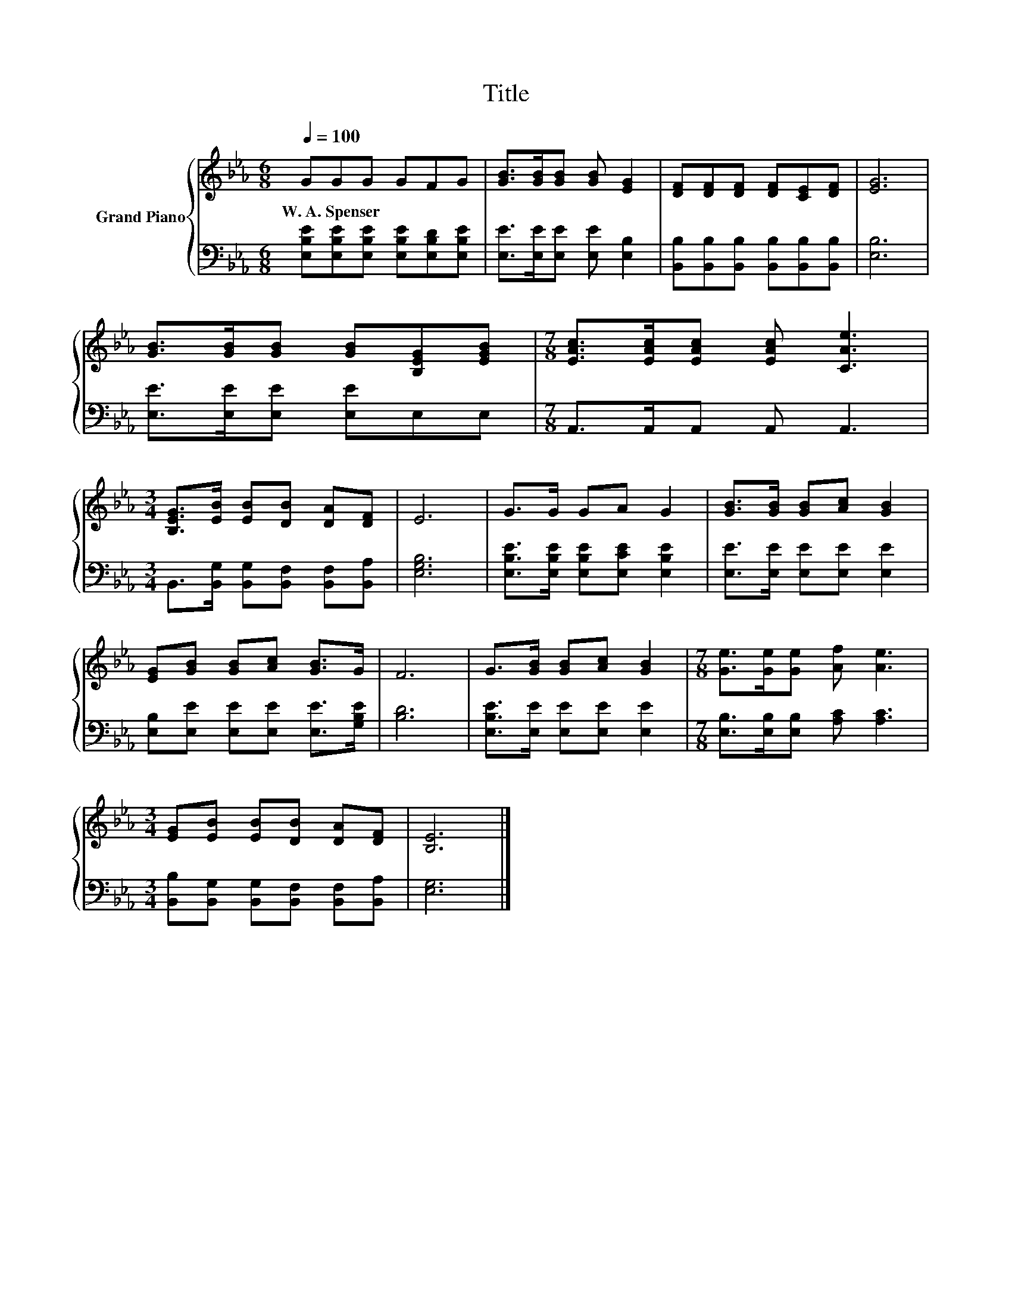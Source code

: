 X:1
T:Title
%%score { 1 | 2 }
L:1/8
Q:1/4=100
M:6/8
K:Eb
V:1 treble nm="Grand Piano"
V:2 bass 
V:1
 GGG GFG | [GB]>[GB][GB] [GB] [EG]2 | [DF][DF][DF] [DF][CE][DF] | [EG]6 | %4
w: W.~A.~Spenser * * * * *||||
 [GB]>[GB][GB] [GB][B,EG][EGB] |[M:7/8] [EAc]>[EAc][EAc] [EAc] [CAe]3 | %6
w: ||
[M:3/4] [B,EG]>[EB] [EB][DB] [DA][DF] | E6 | G>G GA G2 | [GB]>[GB] [GB][Ac] [GB]2 | %10
w: ||||
 [EG][GB] [GB][Ac] [GB]>G | F6 | G>[GB] [GB][Ac] [GB]2 |[M:7/8] [Ge]>[Ge][Ge] [Af] [Ae]3 | %14
w: ||||
[M:3/4] [EG][EB] [EB][DB] [DA][DF] | [B,E]6 |] %16
w: ||
V:2
 [E,B,E][E,B,E][E,B,E] [E,B,E][E,B,D][E,B,E] | [E,E]>[E,E][E,E] [E,E] [E,B,]2 | %2
 [B,,B,][B,,B,][B,,B,] [B,,B,][B,,B,][B,,B,] | [E,B,]6 | [E,E]>[E,E][E,E] [E,E]E,E, | %5
[M:7/8] A,,>A,,A,, A,, A,,3 |[M:3/4] B,,>[B,,G,] [B,,G,][B,,F,] [B,,F,][B,,A,] | [E,G,B,]6 | %8
 [E,B,E]>[E,B,E] [E,B,E][E,CE] [E,B,E]2 | [E,E]>[E,E] [E,E][E,E] [E,E]2 | %10
 [E,B,][E,E] [E,E][E,E] [E,E]>[G,B,E] | [B,D]6 | [E,B,E]>[E,E] [E,E][E,E] [E,E]2 | %13
[M:7/8] [E,B,]>[E,B,][E,B,] [A,C] [A,C]3 |[M:3/4] [B,,B,][B,,G,] [B,,G,][B,,F,] [B,,F,][B,,A,] | %15
 [E,G,]6 |] %16

